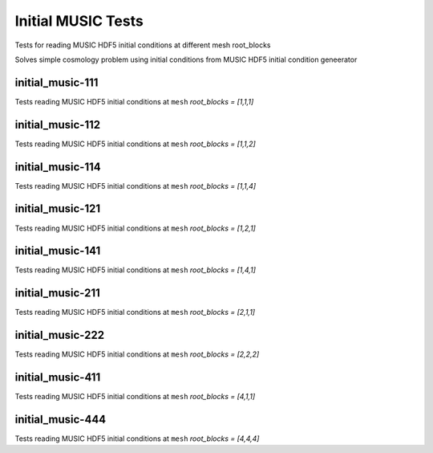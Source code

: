 -------------------
Initial MUSIC Tests
-------------------

Tests for reading MUSIC HDF5 initial conditions at different mesh root_blocks

Solves simple cosmology problem using initial conditions from MUSIC HDF5 initial condition geneerator

initial_music-111
=================

Tests reading MUSIC HDF5 initial conditions at ``mesh`` `root_blocks = [1,1,1]`

initial_music-112
=================

Tests reading MUSIC HDF5 initial conditions at ``mesh`` `root_blocks = [1,1,2]`

initial_music-114
=================

Tests reading MUSIC HDF5 initial conditions at ``mesh`` `root_blocks = [1,1,4]`

initial_music-121
=================

Tests reading MUSIC HDF5 initial conditions at ``mesh`` `root_blocks = [1,2,1]`

initial_music-141
=================

Tests reading MUSIC HDF5 initial conditions at ``mesh`` `root_blocks = [1,4,1]`

initial_music-211
=================

Tests reading MUSIC HDF5 initial conditions at ``mesh`` `root_blocks = [2,1,1]`

initial_music-222
=================

Tests reading MUSIC HDF5 initial conditions at ``mesh`` `root_blocks = [2,2,2]`

initial_music-411
=================

Tests reading MUSIC HDF5 initial conditions at ``mesh`` `root_blocks = [4,1,1]`

initial_music-444
=================

Tests reading MUSIC HDF5 initial conditions at ``mesh`` `root_blocks = [4,4,4]`

